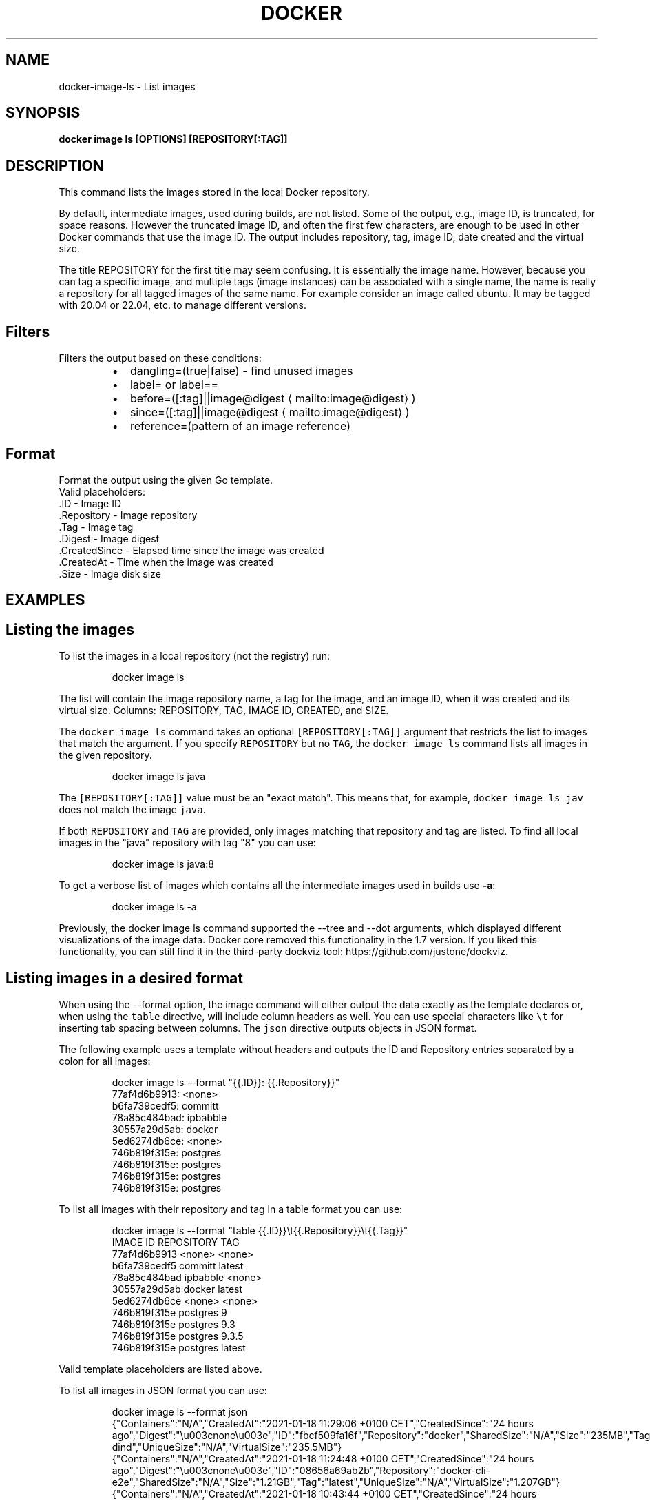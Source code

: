 .nh
.TH "DOCKER" "1" "Aug 2023" "Docker Community" "Docker User Manuals"

.SH NAME
.PP
docker-image-ls - List images


.SH SYNOPSIS
.PP
\fBdocker image ls [OPTIONS] [REPOSITORY[:TAG]]\fP


.SH DESCRIPTION
.PP
This command lists the images stored in the local Docker repository.

.PP
By default, intermediate images, used during builds, are not listed. Some of the
output, e.g., image ID, is truncated, for space reasons. However the truncated
image ID, and often the first few characters, are enough to be used in other
Docker commands that use the image ID. The output includes repository, tag, image
ID, date created and the virtual size.

.PP
The title REPOSITORY for the first title may seem confusing. It is essentially
the image name. However, because you can tag a specific image, and multiple tags
(image instances) can be associated with a single name, the name is really a
repository for all tagged images of the same name. For example consider an image
called ubuntu. It may be tagged with 20.04 or 22.04, etc. to manage different
versions.

.SH Filters
.PP
Filters the output based on these conditions:

.RS
.IP \(bu 2
dangling=(true|false) - find unused images
.IP \(bu 2
label= or label==
.IP \(bu 2
before=([:tag]||image@digest
\[la]mailto:image@digest\[ra])
.IP \(bu 2
since=([:tag]||image@digest
\[la]mailto:image@digest\[ra])
.IP \(bu 2
reference=(pattern of an image reference)

.RE

.SH Format
.PP
Format the output using the given Go template.
   Valid placeholders:
      .ID - Image ID
      .Repository - Image repository
      .Tag - Image tag
      .Digest - Image digest
      .CreatedSince - Elapsed time since the image was created
      .CreatedAt - Time when the image was created
      .Size - Image disk size


.SH EXAMPLES
.SH Listing the images
.PP
To list the images in a local repository (not the registry) run:

.PP
.RS

.nf
docker image ls

.fi
.RE

.PP
The list will contain the image repository name, a tag for the image, and an
image ID, when it was created and its virtual size. Columns: REPOSITORY, TAG,
IMAGE ID, CREATED, and SIZE.

.PP
The \fB\fCdocker image ls\fR command takes an optional \fB\fC[REPOSITORY[:TAG]]\fR argument
that restricts the list to images that match the argument. If you specify
\fB\fCREPOSITORY\fR but no \fB\fCTAG\fR, the \fB\fCdocker image ls\fR command lists all images in the
given repository.

.PP
.RS

.nf
docker image ls java

.fi
.RE

.PP
The \fB\fC[REPOSITORY[:TAG]]\fR value must be an "exact match". This means that, for example,
\fB\fCdocker image ls jav\fR does not match the image \fB\fCjava\fR\&.

.PP
If both \fB\fCREPOSITORY\fR and \fB\fCTAG\fR are provided, only images matching that
repository and tag are listed.  To find all local images in the "java"
repository with tag "8" you can use:

.PP
.RS

.nf
docker image ls java:8

.fi
.RE

.PP
To get a verbose list of images which contains all the intermediate images
used in builds use \fB-a\fP:

.PP
.RS

.nf
docker image ls -a

.fi
.RE

.PP
Previously, the docker image ls command supported the --tree and --dot arguments,
which displayed different visualizations of the image data. Docker core removed
this functionality in the 1.7 version. If you liked this functionality, you can
still find it in the third-party dockviz tool: https://github.com/justone/dockviz.

.SH Listing images in a desired format
.PP
When using the --format option, the image command will either output the data
exactly as the template declares or, when using the \fB\fCtable\fR directive, will
include column headers as well. You can use special characters like \fB\fC\\t\fR for
inserting tab spacing between columns. The \fB\fCjson\fR directive outputs objects
in JSON format.

.PP
The following example uses a template without headers and outputs the ID and
Repository entries separated by a colon for all images:

.PP
.RS

.nf
docker image ls --format "{{.ID}}: {{.Repository}}"
77af4d6b9913: <none>
b6fa739cedf5: committ
78a85c484bad: ipbabble
30557a29d5ab: docker
5ed6274db6ce: <none>
746b819f315e: postgres
746b819f315e: postgres
746b819f315e: postgres
746b819f315e: postgres

.fi
.RE

.PP
To list all images with their repository and tag in a table format you can use:

.PP
.RS

.nf
docker image ls --format "table {{.ID}}\\t{{.Repository}}\\t{{.Tag}}"
IMAGE ID            REPOSITORY                TAG
77af4d6b9913        <none>                    <none>
b6fa739cedf5        committ                   latest
78a85c484bad        ipbabble                  <none>
30557a29d5ab        docker                    latest
5ed6274db6ce        <none>                    <none>
746b819f315e        postgres                  9
746b819f315e        postgres                  9.3
746b819f315e        postgres                  9.3.5
746b819f315e        postgres                  latest

.fi
.RE

.PP
Valid template placeholders are listed above.

.PP
To list all images in JSON format you can use:

.PP
.RS

.nf
docker image ls --format json
{"Containers":"N/A","CreatedAt":"2021-01-18 11:29:06 +0100 CET","CreatedSince":"24 hours ago","Digest":"\\u003cnone\\u003e","ID":"fbcf509fa16f","Repository":"docker","SharedSize":"N/A","Size":"235MB","Tag":"stable-dind","UniqueSize":"N/A","VirtualSize":"235.5MB"}
{"Containers":"N/A","CreatedAt":"2021-01-18 11:24:48 +0100 CET","CreatedSince":"24 hours ago","Digest":"\\u003cnone\\u003e","ID":"08656a69ab2b","Repository":"docker-cli-e2e","SharedSize":"N/A","Size":"1.21GB","Tag":"latest","UniqueSize":"N/A","VirtualSize":"1.207GB"}
{"Containers":"N/A","CreatedAt":"2021-01-18 10:43:44 +0100 CET","CreatedSince":"24 hours ago","Digest":"\\u003cnone\\u003e","ID":"abca5c07c1ba","Repository":"docker-cli-dev","SharedSize":"N/A","Size":"608MB","Tag":"latest","UniqueSize":"N/A","VirtualSize":"607.8MB"}

.fi
.RE

.SH Listing only the shortened image IDs
.PP
Listing just the shortened image IDs. This can be useful for some automated
tools.

.PP
.RS

.nf
docker image ls -q

.fi
.RE


.SH OPTIONS
.PP
\fB-a\fP, \fB--all\fP[=false]
	Show all images (default hides intermediate images)

.PP
\fB--digests\fP[=false]
	Show digests

.PP
\fB-f\fP, \fB--filter\fP=
	Filter output based on conditions provided

.PP
\fB--format\fP=""
	Format output using a custom template:
'table':            Print output in table format with column headers (default)
'table TEMPLATE':   Print output in table format using the given Go template
'json':             Print in JSON format
'TEMPLATE':         Print output using the given Go template.
Refer to https://docs.docker.com/go/formatting/ for more information about formatting output with templates

.PP
\fB-h\fP, \fB--help\fP[=false]
	help for ls

.PP
\fB--no-trunc\fP[=false]
	Don't truncate output

.PP
\fB-q\fP, \fB--quiet\fP[=false]
	Only show image IDs


.SH SEE ALSO
.PP
\fBdocker-image(1)\fP
